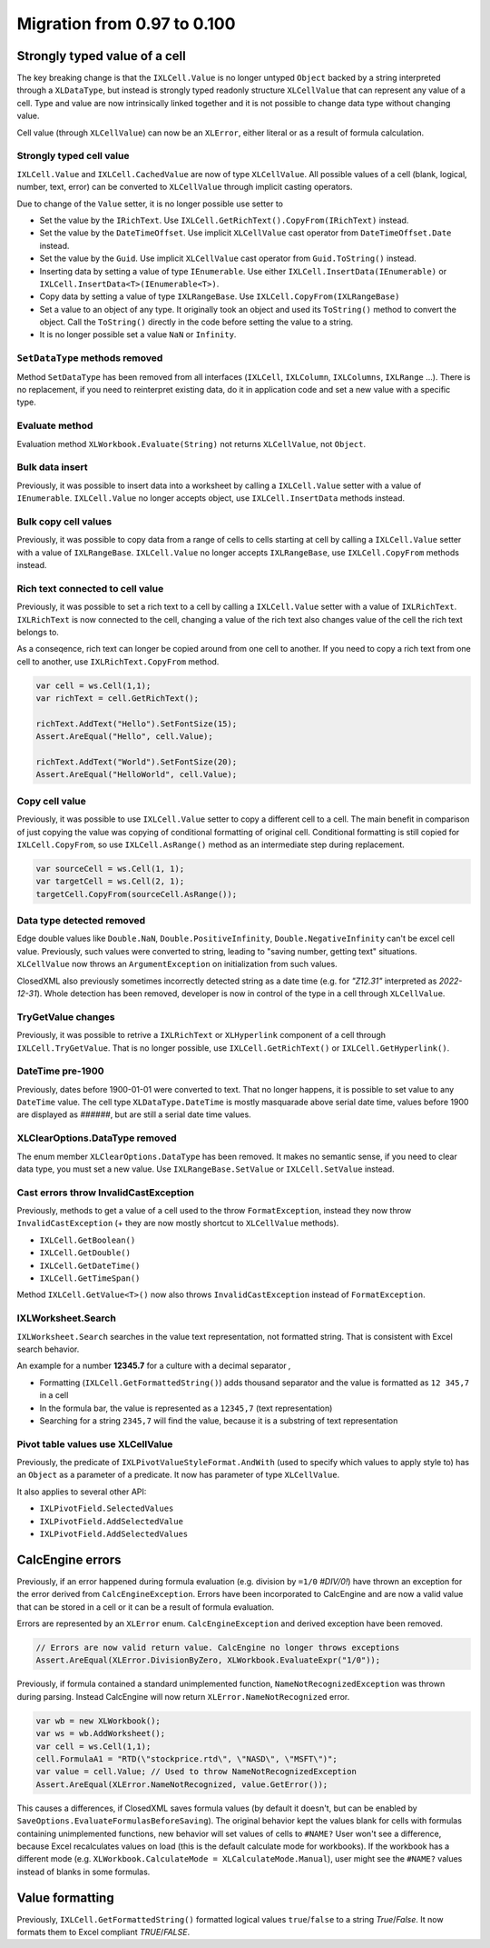 ############################
Migration from 0.97 to 0.100
############################

******************************
Strongly typed value of a cell
******************************

The key breaking change is that the ``IXLCell.Value`` is no longer untyped
``Object`` backed by a string interpreted through a ``XLDataType``, but
instead is strongly typed readonly structure ``XLCellValue`` that can represent
any value of a cell. Type and value are now intrinsically linked together and
it is not possible to change data type without changing value.

Cell value (through ``XLCellValue``) can now be an ``XLError``, either literal
or as a result of formula calculation.

Strongly typed cell value 
=========================

``IXLCell.Value`` and ``IXLCell.CachedValue`` are now of type ``XLCellValue``.
All possible values of a cell (blank, logical, number, text, error) can be
converted to ``XLCellValue`` through implicit casting operators.

Due to change of the ``Value`` setter, it is no longer possible use setter to

* Set the value by the ``IRichText``. Use ``IXLCell.GetRichText().CopyFrom(IRichText)`` instead.
* Set the value by the ``DateTimeOffset``. Use implicit ``XLCellValue`` cast operator from ``DateTimeOffset.Date`` instead.
* Set the value by the ``Guid``. Use implicit ``XLCellValue`` cast operator from ``Guid.ToString()`` instead.
* Inserting data by setting a value of type ``IEnumerable``. Use either ``IXLCell.InsertData(IEnumerable)`` or ``IXLCell.InsertData<T>(IEnumerable<T>)``.
* Copy data by setting a value of type ``IXLRangeBase``. Use ``IXLCell.CopyFrom(IXLRangeBase)``
* Set a value to an object of any type. It originally took an object and used its ``ToString()`` method to convert the object. Call the ``ToString()`` directly
  in the code before setting the value to a string.
* It is no longer possible set a value ``NaN`` or ``Infinity``.

``SetDataType`` methods removed
===============================

Method ``SetDataType`` has been removed from all interfaces (``IXLCell``,
``IXLColumn``, ``IXLColumns``, ``IXLRange`` ...). There is no replacement, if you
need to reinterpret existing data, do it in application code and set a new value
with a specific type.

Evaluate method
===============

Evaluation method ``XLWorkbook.Evaluate(String)`` not returns ``XLCellValue``, not ``Object``.

Bulk data insert
================

Previously, it was possible to insert data into a worksheet by calling
a ``IXLCell.Value`` setter with a value of ``IEnumerable``. ``IXLCell.Value``
no longer accepts object, use ``IXLCell.InsertData`` methods instead.

Bulk copy cell values
=====================

Previously, it was possible to copy data from a range of cells to cells
starting at cell by calling a ``IXLCell.Value`` setter with a value of
``IXLRangeBase``. ``IXLCell.Value`` no longer accepts ``IXLRangeBase``,
use ``IXLCell.CopyFrom`` methods instead.

Rich text connected to cell value
=================================

Previously, it was possible to set a rich text to a cell by calling
a ``IXLCell.Value`` setter with a value of ``IXLRichText``. ``IXLRichText``
is now connected to the cell, changing a value of the rich text also changes
value of the cell the rich text belongs to.

As a conseqence, rich text can longer be copied around from one cell
to another. If you need to copy a rich text from one cell to another, use
``IXLRichText.CopyFrom`` method.

.. code-block:: csharp

   var cell = ws.Cell(1,1);
   var richText = cell.GetRichText();

   richText.AddText("Hello").SetFontSize(15);
   Assert.AreEqual("Hello", cell.Value);

   richText.AddText("World").SetFontSize(20);
   Assert.AreEqual("HelloWorld", cell.Value);


Copy cell value
===============

Previously, it was possible to use ``IXLCell.Value`` setter to copy a different
cell to a cell. The main benefit in comparison of just copying the value was
copying of conditional formatting of original cell. Conditional formatting is
still copied for ``IXLCell.CopyFrom``, so use ``IXLCell.AsRange()`` method as
an intermediate step during replacement.

.. code-block:: csharp

   var sourceCell = ws.Cell(1, 1);
   var targetCell = ws.Cell(2, 1);
   targetCell.CopyFrom(sourceCell.AsRange());


Data type detected removed
==========================

Edge double values like ``Double.NaN``, ``Double.PositiveInfinity``,
``Double.NegativeInfinity`` can't be excel cell value. Previously, such values
were converted to string, leading to "saving number, getting text" situations.
``XLCellValue`` now throws an ``ArgumentException`` on initialization from such
values.

ClosedXML also previously sometimes incorrectly detected string as a date time
(e.g. for *"Z12.31"* interpreted as *2022-12-31*). Whole detection has been
removed, developer is now in control of the type in a cell through
``XLCellValue``.

TryGetValue changes
===================

Previously, it was possible to retrive a ``IXLRichText`` or ``XLHyperlink``
component of a cell through ``IXLCell.TryGetValue``. That is no longer
possible, use ``IXLCell.GetRichText()`` or ``IXLCell.GetHyperlink()``.

DateTime pre-1900
=================

Previously, dates before 1900-01-01 were converted to text. That no longer
happens, it is possible to set value to any ``DateTime`` value. The cell type
``XLDataType.DateTime`` is mostly masquarade above serial date time, values
before 1900 are displayed as *######*, but are still a serial date time values.

XLClearOptions.DataType removed
===============================

The enum member ``XLClearOptions.DataType`` has been removed. It makes no
semantic sense, if you need to clear data type, you must set a new value. Use
``IXLRangeBase.SetValue`` or ``IXLCell.SetValue`` instead.

Cast errors throw InvalidCastException
======================================

Previously, methods to get a value of a cell used to the throw
``FormatException``, instead they now throw ``InvalidCastException`` (+ they
are now mostly shortcut to ``XLCellValue`` methods).

* ``IXLCell.GetBoolean()``
* ``IXLCell.GetDouble()``
* ``IXLCell.GetDateTime()``
* ``IXLCell.GetTimeSpan()``

Method ``IXLCell.GetValue<T>()`` now also throws ``InvalidCastException``
instead of ``FormatException``.

IXLWorksheet.Search
===================

``IXLWorksheet.Search`` searches in the value text representation, not
formatted string. That is consistent with Excel search behavior.

An example for a number **12345.7** for a culture with a decimal separator *,*

* Formatting (``IXLCell.GetFormattedString()``) adds thousand separator and
  the value is formatted as ``12 345,7`` in a cell
* In the formula bar, the value is represented as a ``12345,7`` (text
  representation)
* Searching for a string ``2345,7`` will find the value, because it is
  a substring of text representation

Pivot table values use XLCellValue
==================================

Previously, the predicate of ``IXLPivotValueStyleFormat.AndWith`` (used to
specify which values to apply style to) has an ``Object`` as a parameter of
a predicate. It now has parameter of type ``XLCellValue``.

It also applies to several other API:

* ``IXLPivotField.SelectedValues``
* ``IXLPivotField.AddSelectedValue``
* ``IXLPivotField.AddSelectedValues``

*****************
CalcEngine errors
*****************

Previously, if an error happened during formula evaluation (e.g. division by
``=1/0`` `#DIV/0!`) have thrown an exception for the error derived from
``CalcEngineException``. Errors have been incorporated to CalcEngine and are
now a valid value that can be stored in a cell or it can be a result of formula
evaluation.

Errors are represented by an ``XLError`` enum. ``CalcEngineException`` and
derived exception have been removed.

.. code-block:: csharp

   // Errors are now valid return value. CalcEngine no longer throws exceptions
   Assert.AreEqual(XLError.DivisionByZero, XLWorkbook.EvaluateExpr("1/0"));


Previously, if formula contained a standard unimplemented function,
``NameNotRecognizedException`` was thrown during parsing. Instead CalcEngine
will now return ``XLError.NameNotRecognized`` error.

.. code-block:: csharp

   var wb = new XLWorkbook();
   var ws = wb.AddWorksheet();
   var cell = ws.Cell(1,1);
   cell.FormulaA1 = "RTD(\"stockprice.rtd\", \"NASD\", \"MSFT\")";
   var value = cell.Value; // Used to throw NameNotRecognizedException
   Assert.AreEqual(XLError.NameNotRecognized, value.GetError());


This causes a differences, if ClosedXML saves formula values (by default it
doesn't, but can be enabled by ``SaveOptions.EvaluateFormulasBeforeSaving``).
The original behavior kept the values blank for cells with formulas containing
unimplemented functions, new behavior will set values of cells to ``#NAME?``
User won't see a difference, because Excel recalculates values on load (this
is the default calculate mode for workbooks). If the workbook has a different
mode (e.g. ``XLWorkbook.CalculateMode = XLCalculateMode.Manual``), user might
see the ``#NAME?`` values instead of blanks in some formulas.

****************
Value formatting
****************

Previously, ``IXLCell.GetFormattedString()`` formatted logical values ``true``/``false`` to a string *True*/*False*. It now formats them to Excel compliant *TRUE*/*FALSE*.
